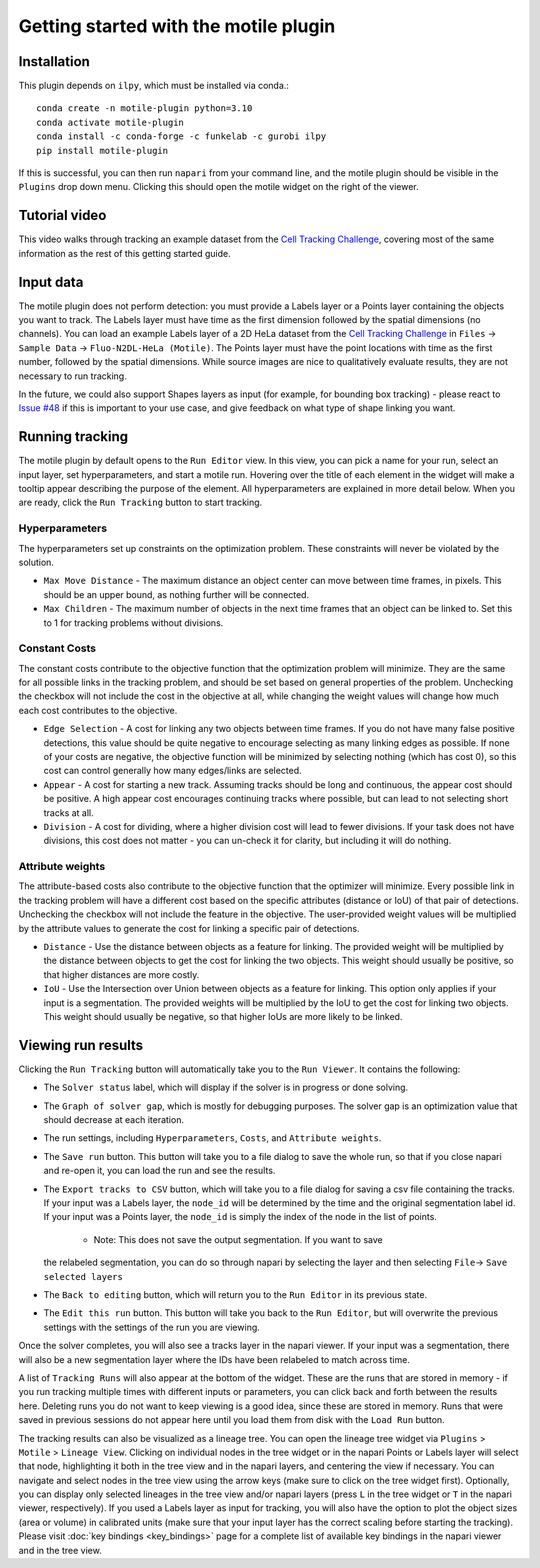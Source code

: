 Getting started with the motile plugin
======================================

Installation
************
This plugin depends on ``ilpy``, which must be installed via conda.::

    conda create -n motile-plugin python=3.10
    conda activate motile-plugin
    conda install -c conda-forge -c funkelab -c gurobi ilpy
    pip install motile-plugin

If this is successful, you can then run ``napari`` from your command line, and
the motile plugin should be visible in the ``Plugins`` drop down menu.
Clicking this should open the motile widget on the right of the viewer.

Tutorial video
**************
This video walks through tracking an example dataset from the `Cell Tracking Challenge`_,
covering most of the same information as the rest of this getting started guide.

.. raw:: html

  <iframe src="https://drive.google.com/file/d/1zHvO9inHw0Hlbwq5zmRX4qUnVuO21neo/preview" width="640" height="480" allow="autoplay"></iframe>


Input data
**********
The motile plugin does not perform detection: you must provide a Labels layer or a Points layer
containing the objects you want to track.
The Labels layer must have time as the
first dimension followed by the spatial dimensions (no channels).
You can load an example Labels layer of a 2D HeLa dataset from the `Cell Tracking Challenge`_
in ``Files`` -> ``Sample Data`` -> ``Fluo-N2DL-HeLa (Motile)``.
The Points layer must have the point locations with time as the first number,
followed by the spatial dimensions. While source images are
nice to qualitatively evaluate results, they are not necessary to run tracking.

In the future, we could also support Shapes layers as input (for example,
for bounding box tracking) - please react to
`Issue #48`_ if this is important to your use case, and give feedback on what type
of shape linking you want.

Running tracking
****************
The motile plugin by default opens to the ``Run Editor`` view. In this view,
you can pick a name for your run, select an input layer, set
hyperparameters, and start a motile run. Hovering over the title of each
element in the widget will make a tooltip appear describing the purpose
of the element. All hyperparameters are explained in more detail below.
When you are ready, click the ``Run Tracking`` button to start tracking.

Hyperparameters
---------------
The hyperparameters set up constraints on the optimization problem.
These constraints will never be violated by the solution.

- ``Max Move Distance`` - The maximum distance an object center can move between time frames, in pixels. This should be an upper bound, as nothing further will be connected.
- ``Max Children`` - The maximum number of objects in the next time frames that an object can be linked to. Set this to 1 for tracking problems without divisions.

Constant Costs
--------------
The constant costs contribute to the objective function that the optimization
problem will minimize. They are the same for all possible links in the
tracking problem, and should be set based on general properties of the problem.
Unchecking the checkbox will not include the cost in the objective at all,
while changing the weight values will change how much each cost contributes
to the objective.

- ``Edge Selection`` - A cost for linking any two objects between time frames. If you do not have many false positive detections, this value should be quite negative to encourage selecting as many linking edges as possible. If none of your costs are negative, the objective function will be minimized by selecting nothing (which has cost 0), so this cost can control generally how many edges/links are selected.
- ``Appear`` - A cost for starting a new track. Assuming tracks should be long and continuous, the appear cost should be positive. A high appear cost encourages continuing tracks where possible, but can lead to not selecting short tracks at all.
- ``Division`` - A cost for dividing, where a higher division cost will lead to fewer divisions. If your task does not have divisions, this cost does not matter - you can un-check it for clarity, but including it will do nothing.

Attribute weights
-----------------
The attribute-based costs also contribute to the objective function that
the optimizer will minimize. Every possible link in the tracking problem
will have a different cost based on the specific attributes (distance or IoU)
of that pair of detections. Unchecking the checkbox will not include the
feature in the objective. The user-provided weight values will be multiplied by
the attribute values to generate the cost for linking a specific pair of
detections.

- ``Distance`` - Use the distance between objects as a feature for linking. The provided weight will be multiplied by the distance between objects to get the cost for linking the two objects. This weight should usually be positive, so that higher distances are more costly.
- ``IoU`` - Use the Intersection over Union between objects as a feature for linking. This option only applies if your input is a segmentation. The provided weights will be multiplied by the IoU to get the cost for linking two objects. This weight should usually be negative, so that higher IoUs are more likely to be linked.


Viewing run results
*******************
Clicking the ``Run Tracking`` button will automatically take you to the ``Run Viewer``.
It contains the following:

- The ``Solver status`` label, which will display if the solver is in progress or
  done solving.
- The ``Graph of solver gap``, which is mostly for debugging purposes.
  The solver gap is an optimization value that should decrease at each iteration.
- The run settings, including ``Hyperparameters``, ``Costs``, and ``Attribute weights``.
- The ``Save run`` button. This button will take you to a file dialog to save the
  whole run, so that if you close napari and re-open it, you can load the run
  and see the results.
- The ``Export tracks to CSV`` button, which will take you to a file dialog for saving
  a csv file containing the tracks. If your input was a Labels layer, the
  ``node_id`` will be determined by the time and the original segmentation label id.
  If your input was a Points layer, the ``node_id`` is simply the index of the
  node in the list of points.
    - Note: This does not save the output segmentation. If you want to save
  the relabeled segmentation, you can do so through napari by selecting the
  layer and then selecting ``File``-> ``Save selected layers``
- The ``Back to editing`` button, which will return you to the ``Run Editor`` in its
  previous state.
- The ``Edit this run`` button. This button will take you back to the ``Run Editor``,
  but will overwrite the previous settings with the settings of the run you are
  viewing.

Once the solver completes, you will also see a tracks layer
in the napari viewer. If your input was a segmentation, there will also be
a new segmentation layer where the IDs have been relabeled to match across time.

A list of ``Tracking Runs`` will also appear at the bottom of the widget.
These are the runs that are stored in memory - if you run tracking multiple
times with different inputs or parameters, you can click back and forth
between the results here. Deleting runs you do not want to keep viewing
is a good idea, since these are stored in memory. Runs that were saved in
previous sessions do not appear here until you load them from disk with the
``Load Run`` button.

The tracking results can also be visualized as a lineage tree.
You can open the lineage tree widget via ``Plugins`` > ``Motile`` > ``Lineage View``.
Clicking on individual nodes in the tree widget or in the napari Points or Labels layer will select that node,
highlighting it both in the tree view and in the napari layers, and centering the view if necessary.
You can navigate and select nodes in the tree view using the arrow keys (make sure to click on the tree widget first).
Optionally, you can display only selected lineages in the tree view and/or napari layers (press ``L`` in the tree widget or ``T`` in the napari viewer, respectively).
If you used a Labels layer as input for tracking, you will also have the option to plot the object sizes (area or volume) in calibrated units
(make sure that your input layer has the correct scaling before starting the tracking).
Please visit :doc:`key bindings <key_bindings>` page for a complete list of available key bindings in the napari viewer and in the tree view.


.. _here: docs/source/key_bindings.rst
.. _Issue #48: https://github.com/funkelab/motile_napari_plugin/issues/48
.. _Cell Tracking Challenge: https://celltrackingchallenge.net/
